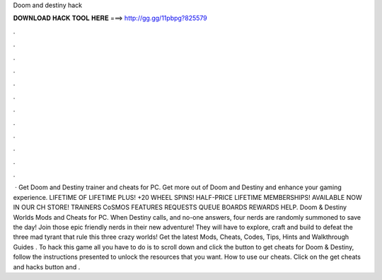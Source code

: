 Doom and destiny hack

𝐃𝐎𝐖𝐍𝐋𝐎𝐀𝐃 𝐇𝐀𝐂𝐊 𝐓𝐎𝐎𝐋 𝐇𝐄𝐑𝐄 ===> http://gg.gg/11pbpg?825579

.

.

.

.

.

.

.

.

.

.

.

.

 · Get Doom and Destiny trainer and cheats for PC. Get more out of Doom and Destiny and enhance your gaming experience. LIFETIME OF LIFETIME PLUS! +20 WHEEL SPINS! HALF-PRICE LIFETIME MEMBERSHIPS! AVAILABLE NOW IN OUR CH STORE! TRAINERS CoSMOS FEATURES REQUESTS QUEUE BOARDS REWARDS HELP. Doom & Destiny Worlds Mods and Cheats for PC. When Destiny calls, and no-one answers, four nerds are randomly summoned to save the day! Join those epic friendly nerds in their new adventure! They will have to explore, craft and build to defeat the three mad tyrant that rule this three crazy worlds! Get the latest Mods, Cheats, Codes, Tips, Hints and Walkthrough Guides . To hack this game all you have to do is to scroll down and click the button to get cheats for Doom & Destiny, follow the instructions presented to unlock the resources that you want. How to use our cheats. Click on the get cheats and hacks button and .
